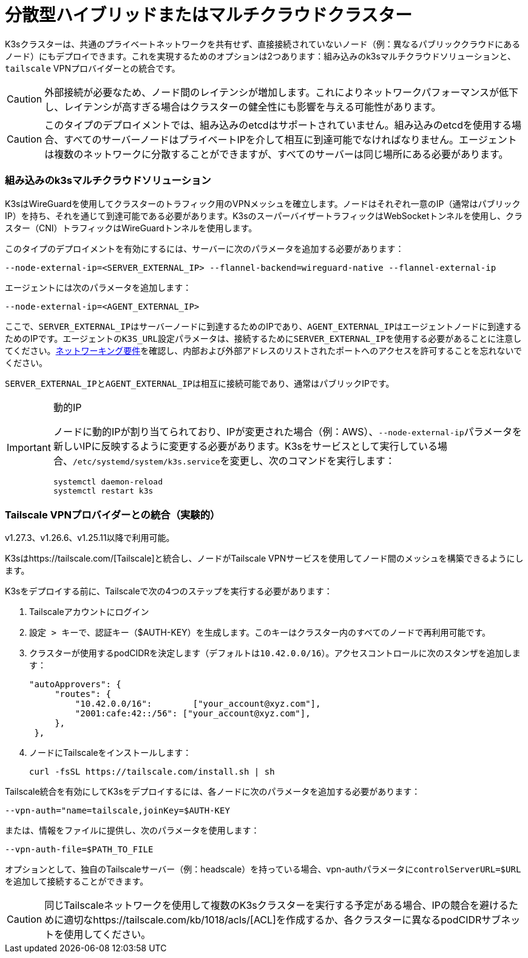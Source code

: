 = 分散型ハイブリッドまたはマルチクラウドクラスター

K3sクラスターは、共通のプライベートネットワークを共有せず、直接接続されていないノード（例：異なるパブリッククラウドにあるノード）にもデプロイできます。これを実現するためのオプションは2つあります：組み込みのk3sマルチクラウドソリューションと、`tailscale` VPNプロバイダーとの統合です。

[CAUTION]
====
外部接続が必要なため、ノード間のレイテンシが増加します。これによりネットワークパフォーマンスが低下し、レイテンシが高すぎる場合はクラスターの健全性にも影響を与える可能性があります。
====


[CAUTION]
====
このタイプのデプロイメントでは、組み込みのetcdはサポートされていません。組み込みのetcdを使用する場合、すべてのサーバーノードはプライベートIPを介して相互に到達可能でなければなりません。エージェントは複数のネットワークに分散することができますが、すべてのサーバーは同じ場所にある必要があります。
====


=== 組み込みのk3sマルチクラウドソリューション

K3sはWireGuardを使用してクラスターのトラフィック用のVPNメッシュを確立します。ノードはそれぞれ一意のIP（通常はパブリックIP）を持ち、それを通じて到達可能である必要があります。K3sのスーパーバイザートラフィックはWebSocketトンネルを使用し、クラスター（CNI）トラフィックはWireGuardトンネルを使用します。

このタイプのデプロイメントを有効にするには、サーバーに次のパラメータを追加する必要があります：

[,bash]
----
--node-external-ip=<SERVER_EXTERNAL_IP> --flannel-backend=wireguard-native --flannel-external-ip
----

エージェントには次のパラメータを追加します：

[,bash]
----
--node-external-ip=<AGENT_EXTERNAL_IP>
----

ここで、``SERVER_EXTERNAL_IP``はサーバーノードに到達するためのIPであり、``AGENT_EXTERNAL_IP``はエージェントノードに到達するためのIPです。エージェントの``K3S_URL``設定パラメータは、接続するために``SERVER_EXTERNAL_IP``を使用する必要があることに注意してください。link:../installation/requirements.adoc#networking[ネットワーキング要件]を確認し、内部および外部アドレスのリストされたポートへのアクセスを許可することを忘れないでください。

``SERVER_EXTERNAL_IP``と``AGENT_EXTERNAL_IP``は相互に接続可能であり、通常はパブリックIPです。

[IMPORTANT]
.動的IP
====
ノードに動的IPが割り当てられており、IPが変更された場合（例：AWS）、``--node-external-ip``パラメータを新しいIPに反映するように変更する必要があります。K3sをサービスとして実行している場合、``/etc/systemd/system/k3s.service``を変更し、次のコマンドを実行します：

[,bash]
----
systemctl daemon-reload
systemctl restart k3s
----
====


=== Tailscale VPNプロバイダーとの統合（実験的）

v1.27.3、v1.26.6、v1.25.11以降で利用可能。

K3sはhttps://tailscale.com/[Tailscale]と統合し、ノードがTailscale VPNサービスを使用してノード間のメッシュを構築できるようにします。

K3sをデプロイする前に、Tailscaleで次の4つのステップを実行する必要があります：

. Tailscaleアカウントにログイン
. ``設定 > キー``で、認証キー（$AUTH-KEY）を生成します。このキーはクラスター内のすべてのノードで再利用可能です。
. クラスターが使用するpodCIDRを決定します（デフォルトは``10.42.0.0/16``）。アクセスコントロールに次のスタンザを追加します：
+
[,yaml]
----
"autoApprovers": {
     "routes": {
         "10.42.0.0/16":        ["your_account@xyz.com"],
         "2001:cafe:42::/56": ["your_account@xyz.com"],
     },
 },
----

. ノードにTailscaleをインストールします：
+
[,bash]
----
curl -fsSL https://tailscale.com/install.sh | sh
----

Tailscale統合を有効にしてK3sをデプロイするには、各ノードに次のパラメータを追加する必要があります：

[,bash]
----
--vpn-auth="name=tailscale,joinKey=$AUTH-KEY
----

または、情報をファイルに提供し、次のパラメータを使用します：

[,bash]
----
--vpn-auth-file=$PATH_TO_FILE
----

オプションとして、独自のTailscaleサーバー（例：headscale）を持っている場合、vpn-authパラメータに``controlServerURL=$URL``を追加して接続することができます。

[CAUTION]
====

同じTailscaleネットワークを使用して複数のK3sクラスターを実行する予定がある場合、IPの競合を避けるために適切なhttps://tailscale.com/kb/1018/acls/[ACL]を作成するか、各クラスターに異なるpodCIDRサブネットを使用してください。
====

